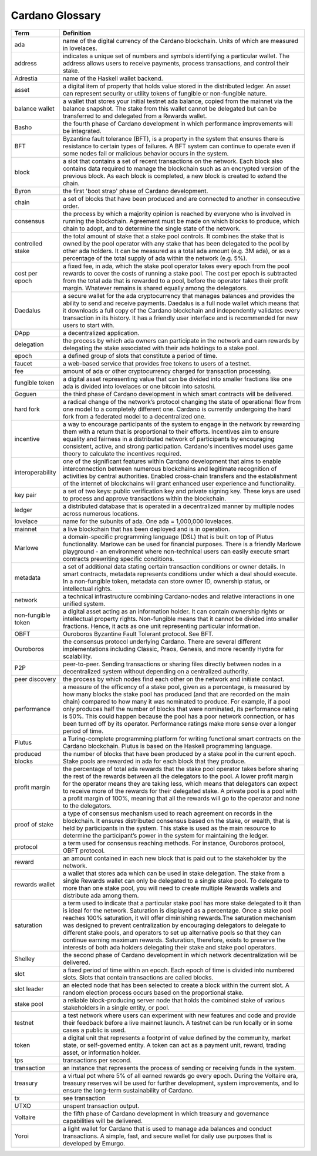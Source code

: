Cardano Glossary
################

.. list-table::
   :widths: 15 85
   :header-rows: 1

   * - Term
     - Definition
   * - ada
     - name of the digital currency of the Cardano blockchain. Units of which are measured in lovelaces.
   * - address
     - indicates a unique set of numbers and symbols identifying a particular wallet. The address allows users to receive payments, process transactions, and control their stake.
   * - Adrestia
     - name of the Haskell wallet backend.
   * - asset
     - a digital item of property that holds value stored in the distributed ledger. An asset can represent security or utility tokens of fungible or non-fungible nature.
   * - balance wallet
     - a wallet that stores your initial testnet ada balance, copied from the mainnet via the balance snapshot. The stake from this wallet cannot be delegated but can be transferred to and delegated from a Rewards wallet.
   * - Basho
     - the fourth phase of Cardano development in which performance improvements will be integrated.
   * - BFT
     - Byzantine fault tolerance (BFT), is a property in the system that ensures there is resistance to certain types of failures. A BFT system can continue to operate even if some nodes fail or malicious behavior occurs in the system.
   * - block
     - a slot that contains a set of recent transactions on the network. Each block also contains data required to manage the blockchain such as an encrypted version of the previous block. As each block is completed, a new block is created to extend the chain.
   * - Byron
     - the first 'boot strap' phase of Cardano development.
   * - chain
     - a set of blocks that have been produced and are connected to another in consecutive order.
   * - consensus
     - the process by which a majority opinion is reached by everyone who is involved in running the blockchain. Agreement must be made on which blocks to produce, which chain to adopt, and to determine the single state of the network.
   * - controlled stake
     - the total amount of stake that a stake pool controls. It combines the stake that is owned by the pool operator with any stake that has been delegated to the pool by other ada holders. It can be measured as a total ada amount (e.g. 3M ada), or as a percentage of the total supply of ada within the network (e.g. 5%).
   * - cost per epoch
     - a fixed fee, in ada, which the stake pool operator takes every epoch from the pool rewards to cover the costs of running a stake pool. The cost per epoch is subtracted from the total ada that is rewarded to a pool, before the operator takes their profit margin. Whatever remains is shared equally among the delegators.
   * - Daedalus
     - a secure wallet for the ada cryptocurrency that manages balances and provides the ability to send and receive payments. Daedalus is a full node wallet which means that it downloads a full copy of the Cardano blockchain and independently validates every transaction in its history. It has a friendly user interface and is recommended for new users to start with.
   * - DApp
     - a decentralized application.
   * - delegation
     - the process by which ada owners can participate in the network and earn rewards by delegating the stake associated with their ada holdings to a stake pool.
   * - epoch
     - a defined group of slots that constitute a period of time.
   * - faucet
     - a web-based service that provides free tokens to users of a testnet.
   * - fee
     - amount of ada or other cryptocurrency charged for transaction processing.
   * - fungible token
     - a digital asset representing value that can be divided into smaller fractions like one ada is divided into lovelaces or one bitcoin into satoshi.
   * - Goguen
     - the third phase of Cardano development in which smart contracts will be delivered.
   * - hard fork
     - a radical change of the network’s protocol changing the state of operational flow from one model to a completely different one. Cardano is currently undergoing the hard fork from a federated model to a decentralized one.
   * - incentive
     - a way to encourage participants of the system to engage in the network by rewarding them with a return that is proportional to their efforts. Incentives aim to ensure equality and fairness in a distributed network of participants by encouraging consistent, active, and strong participation. Cardano's incentives model uses game theory to calculate the incentives required.
   * - interoperability
     - one of the significant features within Cardano development that aims to enable interconnection between numerous blockchains and legitimate recognition of activities by central authorities. Enabled cross-chain transfers and the establishment of the internet of blockchains will grant enhanced user experience and functionality.
   * - key pair
     - a set of two keys: public verification key and private signing key. These keys are used to process and approve transactions within the blockchain.
   * - ledger
     - a distributed database that is operated in a decentralized manner by multiple nodes across numerous locations.
   * - lovelace
     - name for the subunits of ada. One ada = 1,000,000 lovelaces.
   * - mainnet
     - a live blockchain that has been deployed and is in operation.
   * - Marlowe
     - a domain-specific programming language (DSL) that is built on top of Plutus functionality. Marlowe can be used for financial purposes. There is a friendly Marlowe playground - an environment where non-technical users can easily execute smart contracts prewriting specific conditions.
   * - metadata
     - a set of additional data stating certain transaction conditions or owner details. In smart contracts, metadata represents conditions under which a deal should execute. In a non-fungible token, metadata can store owner ID, ownership status, or intellectual rights.
   * - network
     - a technical infrastructure combining Cardano-nodes and relative interactions in one unified system.
   * - non-fungible token
     - a digital asset acting as an information holder. It can contain ownership rights or intellectual property rights. Non-fungible means that it cannot be divided into smaller fractions. Hence, it acts as one unit representing particular information.
   * - OBFT
     - Ouroboros Byzantine Fault Tolerant protocol. See BFT.
   * - Ouroboros
     - the consensus protocol underlying Cardano. There are several different implementations including Classic, Praos, Genesis, and more recently Hydra for scalability.
   * - P2P
     - peer-to-peer. Sending transactions or sharing files directly between nodes in a decentralized system without depending on a centralized authority.
   * - peer discovery
     - the process by which nodes find each other on the network and initiate contact.
   * - performance
     - a measure of the efficency of a stake pool, given as a percentage, is measured by how many blocks the stake pool has produced (and that are recorded on the main chain) compared to how many it was nominated to produce. For example, if a pool only produces half the number of blocks that were nominated, its performance rating is 50%. This could happen because the pool has a poor network connection, or has been turned off by its operator. Performance ratings make more sense over a longer period of time.
   * - Plutus
     - a Turing-complete programming platform for writing functional smart contracts on the Cardano blockchain. Plutus is based on the Haskell programming language.
   * - produced blocks
     - the number of blocks that have been produced by a stake pool in the current epoch. Stake pools are rewarded in ada for each block that they produce.
   * - profit margin
     - the percentage of total ada rewards that the stake pool operator takes before sharing the rest of the rewards between all the delegators to the pool. A lower profit margin for the operator means they are taking less, which means that delegators can expect to receive more of the rewards for their delegated stake. A private pool is a pool with a profit margin of 100%, meaning that all the rewards will go to the operator and none to the delegators.
   * - proof of stake
     - a type of consensus mechanism used to reach agreement on records in the blockchain. It ensures distributed consensus based on the stake, or wealth, that is held by participants in the system. This stake is used as the main resource to determine the participant’s power in the system for maintaining the ledger.
   * - protocol
     - a term used for consensus reaching methods. For instance, Ouroboros protocol, OBFT protocol.
   * - reward
     - an amount contained in each new block that is paid out to the stakeholder by the network.
   * - rewards wallet
     - a wallet that stores ada which can be used in stake delegation. The stake from a single Rewards wallet can only be delegated to a single stake pool. To delegate to more than one stake pool, you will need to create multiple Rewards wallets and distribute ada among them.
   * - saturation
     - a term used to indicate that a particular stake pool has more stake delegated to it than is ideal for the network. Saturation is displayed as a percentage. Once a stake pool reaches 100% saturation, it will offer diminishing rewards.The saturation mechanism was designed to prevent centralization by encouraging delegators to delegate to different stake pools, and operators to set up alternative pools so that they can continue earning maximum rewards. Saturation, therefore, exists to preserve the interests of both ada holders delegating their stake and stake pool operators.
   * - Shelley
     - the second phase of Cardano development in which network decentralization will be delivered.
   * - slot
     - a fixed period of time within an epoch. Each epoch of time is divided into numbered slots. Slots that contain transactions are called blocks.
   * - slot leader
     - an elected node that has been selected to create a block within the current slot. A random election process occurs based on the proportional stake.
   * - stake pool
     - a reliable block-producing server node that holds the combined stake of various stakeholders in a single entity, or pool.
   * - testnet
     - a test network where users can experiment with new features and code and provide their feedback before a live mainnet launch. A testnet can be run locally or in some cases a public is used.
   * - token
     - a digital unit that represents a footprint of value defined by the community, market state, or self-governed entity. A token can act as a payment unit, reward, trading asset, or information holder.
   * - tps
     - transactions per second.
   * - transaction
     - an instance that represents the process of sending or receiving funds in the system. 
   * - treasury
     - a virtual pot where 5% of all earned rewards go every epoch. During the Voltaire era, treasury reserves will be used for further development, system improvements, and to ensure the long-term sustainability of Cardano.
   * - tx
     - see transaction 
   * - UTXO
     - unspent transaction output.
   * - Voltaire
     - the fifth phase of Cardano development in which treasury and governance capabilities will be delivered.
   * - Yoroi
     - a light wallet for Cardano that is used to manage ada balances and conduct transactions. A simple, fast, and secure wallet for daily use purposes that is developed by Emurgo.
